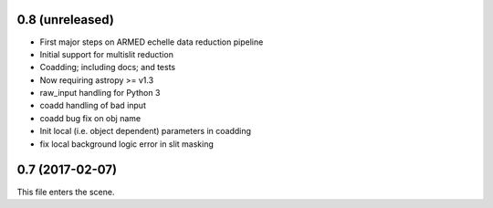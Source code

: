 0.8 (unreleased)
----------------

* First major steps on ARMED echelle data reduction pipeline
* Initial support for multislit reduction
* Coadding; including docs; and tests
* Now requiring astropy >= v1.3
* raw_input handling for Python 3
* coadd handling of bad input
* coadd bug fix on obj name
* Init local (i.e. object dependent) parameters in coadding
* fix local background logic error in slit masking


0.7 (2017-02-07)
----------------

This file enters the scene.
